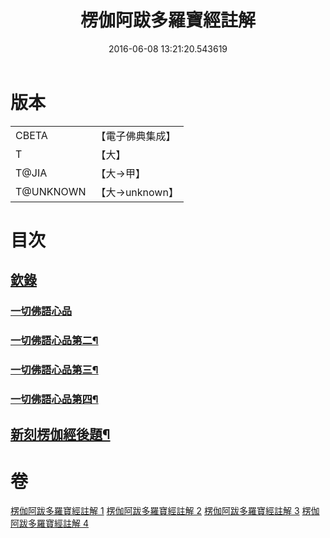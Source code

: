 #+TITLE: 楞伽阿跋多羅寶經註解 
#+DATE: 2016-06-08 13:21:20.543619

* 版本
 |     CBETA|【電子佛典集成】|
 |         T|【大】     |
 |     T@JIA|【大→甲】   |
 | T@UNKNOWN|【大→unknown】|

* 目次
** [[file:KR6i0332_001.txt::001-0343a3][欽錄]]
*** [[file:KR6i0332_001.txt::001-0343c25][一切佛語心品]]
*** [[file:KR6i0332_002.txt::002-0366b7][一切佛語心品第二¶]]
*** [[file:KR6i0332_003.txt::003-0385c25][一切佛語心品第三¶]]
*** [[file:KR6i0332_004.txt::004-0403c15][一切佛語心品第四¶]]
** [[file:KR6i0332_004.txt::004-0425a23][新刻楞伽經後題¶]]

* 卷
[[file:KR6i0332_001.txt][楞伽阿跋多羅寶經註解 1]]
[[file:KR6i0332_002.txt][楞伽阿跋多羅寶經註解 2]]
[[file:KR6i0332_003.txt][楞伽阿跋多羅寶經註解 3]]
[[file:KR6i0332_004.txt][楞伽阿跋多羅寶經註解 4]]

